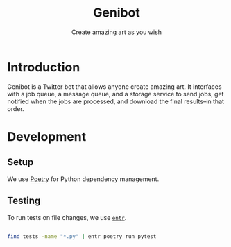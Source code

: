 #+title: Genibot
#+subtitle: Create amazing art as you wish
* Introduction

  Genibot is a Twitter bot that allows anyone create amazing art.  It
  interfaces with a job queue, a message queue, and a storage service
  to send jobs, get notified when the jobs are processed, and download
  the final results--in that order.

* Development

** Setup

   We use [[https://python-poetry.org/][Poetry]] for Python dependency management.

** Testing

   To run tests on file changes, we use [[https://eradman.com/entrproject/][=entr=]].

   #+BEGIN_SRC sh
   
   find tests -name "*.py" | entr poetry run pytest
   
   #+END_SRC
